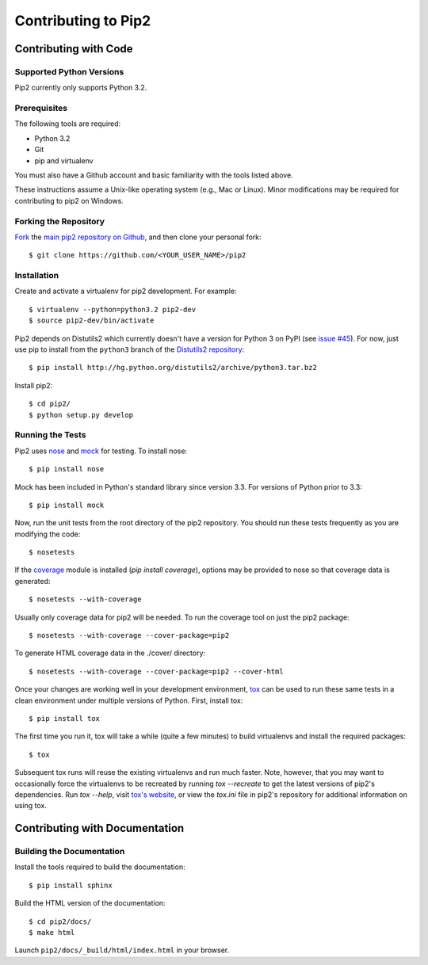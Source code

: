 ====================
Contributing to Pip2
====================


Contributing with Code
======================

Supported Python Versions
-------------------------

Pip2 currently only supports Python 3.2.

Prerequisites
-------------

The following tools are required:

- Python 3.2
- Git
- pip and virtualenv

You must also have a Github account and basic familiarity with the tools listed
above.

These instructions assume a Unix-like operating system (e.g., Mac or Linux).
Minor modifications may be required for contributing to pip2 on Windows.

Forking the Repository
----------------------

`Fork`_ the `main pip2 repository on Github`_, and then clone your personal
fork::

    $ git clone https://github.com/<YOUR_USER_NAME>/pip2

.. _Fork: http://help.github.com/fork-a-repo/
.. _main pip2 repository on Github: https://github.com/osupython/pip2

Installation
------------

Create and activate a virtualenv for pip2 development. For example::

    $ virtualenv --python=python3.2 pip2-dev
    $ source pip2-dev/bin/activate

Pip2 depends on Distutils2 which currently doesn't have a version for Python 3
on PyPI (see `issue #45`_). For now, just use pip to install from the
``python3`` branch of the `Distutils2 repository`_::

    $ pip install http://hg.python.org/distutils2/archive/python3.tar.bz2

.. _issue #45: http://github.com/osupython/pip2/issues/45
.. _Distutils2 repository: http://hg.python.org/distutils2/

Install pip2::

    $ cd pip2/
    $ python setup.py develop

Running the Tests
-----------------

Pip2 uses `nose`_ and `mock`_ for testing. To install nose::

    $ pip install nose

Mock has been included in Python's standard library since version 3.3. For
versions of Python prior to 3.3::

    $ pip install mock

.. _nose: http://nose.readthedocs.org/
.. _mock: http://www.voidspace.org.uk/python/mock/

Now, run the unit tests from the root directory of the pip2 repository. You
should run these tests frequently as you are modifying the code::

    $ nosetests

If the `coverage`_ module is installed (`pip install coverage`), options may be
provided to nose so that coverage data is generated::

    $ nosetests --with-coverage

Usually only coverage data for pip2 will be needed. To run the coverage tool on
just the pip2 package::

    $ nosetests --with-coverage --cover-package=pip2

To generate HTML coverage data in the ./cover/ directory::

    $ nosetests --with-coverage --cover-package=pip2 --cover-html

Once your changes are working well in your development environment, `tox`_ can
be used to run these same tests in a clean environment under multiple versions
of Python. First, install tox::

    $ pip install tox

The first time you run it, tox will take a while (quite a few minutes) to build
virtualenvs and install the required packages::

    $ tox

Subsequent tox runs will reuse the existing virtualenvs and run much faster.
Note, however, that you may want to occasionally force the virtualenvs to be
recreated by running `tox --recreate` to get the latest versions of pip2's
dependencies. Run `tox --help`, visit `tox's website`_, or view the `tox.ini`
file in pip2's repository for additional information on using tox.

.. _coverage: http://nedbatchelder.com/code/coverage/
.. _tox: http://tox.readthedocs.org/
.. _tox's website: http://tox.readthedocs.org/


Contributing with Documentation
===============================

Building the Documentation
--------------------------

Install the tools required to build the documentation::

    $ pip install sphinx

Build the HTML version of the documentation::

    $ cd pip2/docs/
    $ make html

Launch ``pip2/docs/_build/html/index.html`` in your browser.
